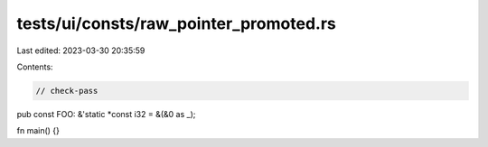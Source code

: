 tests/ui/consts/raw_pointer_promoted.rs
=======================================

Last edited: 2023-03-30 20:35:59

Contents:

.. code-block:: rs

    // check-pass

pub const FOO: &'static *const i32 = &(&0 as _);

fn main() {}


